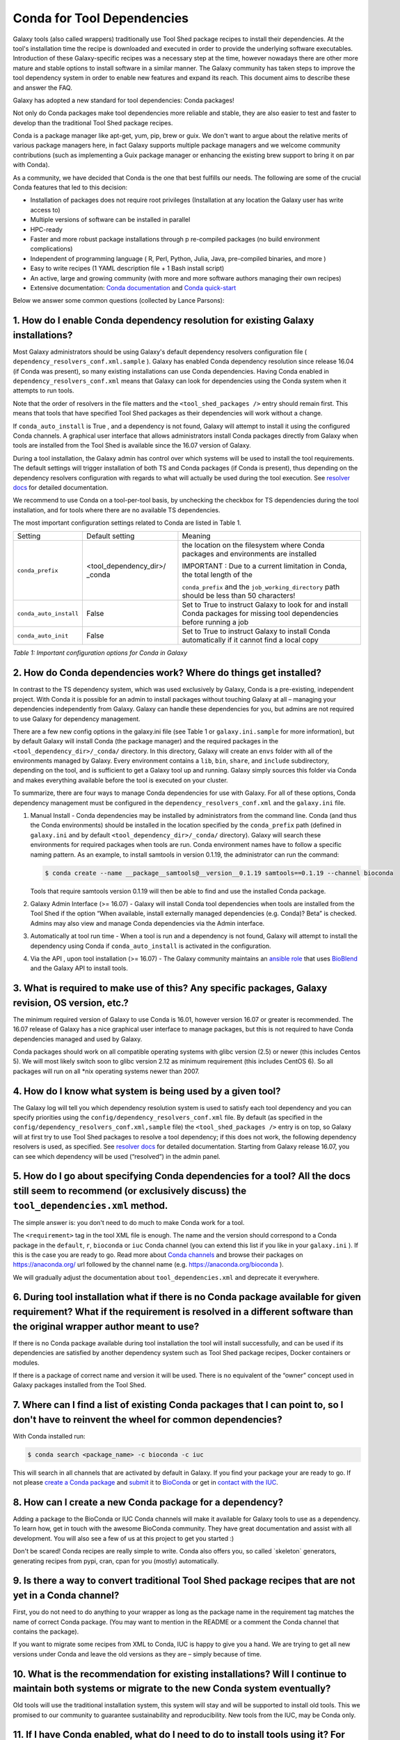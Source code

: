 =================================
Conda for Tool Dependencies
=================================

Galaxy tools (also called wrappers) traditionally use Tool Shed package
recipes to install their dependencies. At the tool's installation time
the recipe is downloaded and executed in order to provide the underlying
software executables. Introduction of these Galaxy-specific recipes was
a necessary step at the time, however nowadays there are other more
mature and stable options to install software in a similar manner. The
Galaxy community has taken steps to improve the tool dependency system
in order to enable new features and expand its reach. This document aims
to describe these and answer the FAQ.

Galaxy has adopted a new standard for tool dependencies: Conda packages!

Not only do Conda packages make tool dependencies more reliable and
stable, they are also easier to test and faster to develop than the
traditional Tool Shed package recipes.

Conda is a package manager like apt-get, yum, pip, brew or guix. We
don't want to argue about the relative merits of various package
managers here, in fact Galaxy supports multiple package managers and we
welcome community contributions (such as implementing a Guix package
manager or enhancing the existing brew support to bring it on par with
Conda).

As a community, we have decided that Conda is the one that best fulfills
our needs. The following are some of the crucial Conda features that led
to this decision:

-  Installation of packages does not require root privileges
   (Installation at any location the Galaxy user has write access to)
-  Multiple versions of software can be installed in parallel
-  HPC-ready
-  Faster and more robust package installations through p re-compiled
   packages (no build environment complications)
-  Independent of programming language ( R, Perl, Python, Julia, Java,
   pre-compiled binaries, and more )
-  Easy to write recipes (1 YAML description file + 1 Bash install
   script)
-  An active, large and growing community (with more and more software
   authors managing their own recipes)
-  Extensive documentation: `Conda documentation`_ and `Conda quick-start`_

Below we answer some common questions (collected by Lance Parsons):


1. How do I enable Conda dependency resolution for existing Galaxy installations?
*********************************************************************************

Most Galaxy administrators should be using Galaxy's default dependency resolvers
configuration file ( ``dependency_resolvers_conf.xml.sample`` ).
Galaxy has enabled Conda dependency resolution since release 16.04 (if Conda was present),
so many existing installations can use Conda dependencies. Having Conda enabled in ``dependency_resolvers_conf.xml``
means that Galaxy can look for dependencies using the Conda system when it attempts to run
tools.

Note that the order of resolvers in the file matters and the ``<tool_shed_packages />``
entry should remain first. This means that tools that have specified Tool Shed packages
as their dependencies will work without a change.

If ``conda_auto_install`` is True , and a dependency is not found,
Galaxy will attempt to install it using the configured Conda channels. A
graphical user interface that allows administrators install Conda
packages directly from Galaxy when tools are installed from the Tool
Shed is available since the 16.07 version of Galaxy.

During a tool installation, the Galaxy admin has control over which systems will be used to
install the tool requirements. The default settings will trigger installation
of both TS and Conda packages (if Conda is present), thus depending on the
dependency resolvers configuration with regards to what will actually be used during
the tool execution. See `resolver docs`_ for detailed documentation.

We recommend to use Conda on a tool-per-tool basis, by unchecking the checkbox
for TS dependencies during the tool installation, and for tools where there
are no available TS dependencies.

The most important configuration settings related to Conda are listed in Table 1.

+--------------------------+--------------------------+---------------------------+
| Setting                  | Default setting          | Meaning                   |
+--------------------------+--------------------------+---------------------------+
| ``conda_prefix``         | <tool\_dependency\_dir>/ | the location              |
|                          | \_conda                  | on the                    |
|                          |                          | filesystem where Conda    |
|                          |                          | packages and              |
|                          |                          | environments are          |
|                          |                          | installed                 |
|                          |                          |                           |
|                          |                          | IMPORTANT : Due to a      |
|                          |                          | current limitation in     |
|                          |                          | Conda, the total length   |
|                          |                          | of the                    |
|                          |                          |                           |
|                          |                          | ``conda_prefix`` and the  |
|                          |                          | ``job_working_directory`` |
|                          |                          | path should be less       |
|                          |                          | than 50 characters!       |
+--------------------------+--------------------------+---------------------------+
| ``conda_auto_install``   | False                    | Set to True to instruct   |
|                          |                          | Galaxy to look for and    |
|                          |                          | install Conda packages    |
|                          |                          | for missing tool          |
|                          |                          | dependencies before       |
|                          |                          | running a job             |
+--------------------------+--------------------------+---------------------------+
| ``conda_auto_init``      | False                    | Set to True to instruct   |
|                          |                          | Galaxy to install Conda   |
|                          |                          | automatically if it       |
|                          |                          | cannot find a local copy  |
+--------------------------+--------------------------+---------------------------+

*Table 1: Important configuration options for Conda in Galaxy*


2. How do Conda dependencies work? Where do things get installed?
*********************************************************************************

In contrast to the TS dependency system, which was used exclusively by
Galaxy, Conda is a pre-existing, independent project. With Conda it
is possible for an admin to install packages without touching Galaxy at
all – managing your dependencies independently from Galaxy. Galaxy can
handle these dependencies for you, but admins are not required to use
Galaxy for dependency management.

There are a few new config options in the galaxy.ini file (see Table
1 or ``galaxy.ini.sample`` for more information), but by default Galaxy
will install Conda (the package manager) and the required packages in
the ``<tool_dependency_dir>/_conda/`` directory. In this directory,
Galaxy will create an ``envs`` folder with all of the environments managed
by Galaxy. Every environment contains a ``lib``, ``bin``, ``share``, and ``include``
subdirectory, depending on the tool, and is sufficient to get a Galaxy
tool up and running. Galaxy simply sources this folder via Conda and
makes everything available before the tool is executed on your cluster.

To summarize, there are four ways to manage Conda dependencies for use
with Galaxy. For all of these options, Conda dependency management must
be configured in the ``dependency_resolvers_conf.xml`` and the ``galaxy.ini`` file.

#. Manual Install - Conda dependencies may be installed by
   administrators from the command line. Conda (and thus the Conda
   environments) should be installed in the location specified by the
   ``conda_prefix`` path (defined in ``galaxy.ini`` and by default
   ``<tool_dependency_dir>/_conda/`` directory). Galaxy will search
   these environments for required packages when tools are run. Conda
   environment names have to follow a specific naming pattern. As an
   example, to install samtools in version 0.1.19, the administrator can
   run the command:

   .. code-block:: bash

      $ conda create --name __package__samtools@__version__0.1.19 samtools==0.1.19 --channel bioconda

   Tools that require samtools version 0.1.19 will then be able to find
   and use the installed Conda package.
#. Galaxy Admin Interface (>= 16.07) - Galaxy will install Conda tool
   dependencies when tools are installed from the Tool Shed if the
   option “When available, install externally managed dependencies (e.g.
   Conda)? Beta” is checked. Admins may also view and manage Conda
   dependencies via the Admin interface.
#. Automatically at tool run time - When a tool is run and a dependency
   is not found, Galaxy will attempt to install the dependency using
   Conda if ``conda_auto_install`` is activated in the configuration.
#. Via the API , upon tool installation (>= 16.07) - The Galaxy
   community maintains an `ansible role`_ that uses
   BioBlend_ and the Galaxy API to install tools.


3. What is required to make use of this? Any specific packages, Galaxy revision, OS version, etc.?
*********************************************************************************

The minimum required version of Galaxy to use Conda is 16.01, however
version 16.07 or greater is recommended. The 16.07 release of Galaxy has
a nice graphical user interface to manage packages, but this is not
required to have Conda dependencies managed and used by Galaxy.

Conda packages should work on all compatible operating systems with
glibc version (2.5) or newer (this includes Centos 5). We will most
likely switch soon to glibc version 2.12 as minimum requirement (this
includes CentOS 6). So all packages will run on all \*nix operating
systems newer than 2007.


4. How do I know what system is being used by a given tool?
*********************************************************************************

The Galaxy log will tell you which dependency resolution system is used
to satisfy each tool dependency and you can specify priorities using the
``config/dependency_resolvers_conf.xml`` file. By default (as specified in the
``config/dependency_resolvers_conf.xml,sample`` file) the ``<tool_shed_packages />``
entry is on top, so Galaxy will at first try to use Tool Shed packages to resolve a tool dependency;
if this does not work, the following dependency resolvers is used, as
specified. See `resolver docs`_ for detailed documentation. Starting from Galaxy release 16.07, you can
see which dependency will be used (“resolved”) in the admin panel.


5. How do I go about specifying Conda dependencies for a tool? All the docs still seem to recommend (or exclusively discuss) the ``tool_dependencies.xml`` method.
*********************************************************************************

The simple answer is: you don't need to do much to make Conda work for a tool.

The ``<requirement>`` tag in the tool XML file is enough. The name and the
version should correspond to a Conda package in the ``default``, ``r``,
``bioconda`` or ``iuc`` Conda channel (you can extend this list if you
like in your ``galaxy.ini`` ). If this is the case you are ready to go. Read
more about `Conda channels`_  and browse their packages on https://anaconda.org/ url followed by the channel name (e.g.
`https://anaconda.org/bioconda <https://anaconda.org/bioconda>`__
).

We will gradually adjust the documentation about ``tool_dependencies.xml`` and
deprecate it everywhere.


6. During tool installation what if there is no Conda package available for given requirement? What if the requirement is resolved in a different software than the original wrapper author meant to use?
*********************************************************************************

If there is no Conda package available during tool installation the tool
will install successfully, and can be used if its dependencies are
satisfied by another dependency system such as Tool Shed package
recipes, Docker containers or modules.

If there is a package of correct name and version it will be used. There
is no equivalent of the “owner” concept used in Galaxy packages
installed from the Tool Shed.


7. Where can I find a list of existing Conda packages that I can point to, so I don't have to reinvent the wheel for common dependencies?
*********************************************************************************

With Conda installed run:

.. code-block:: bash

   $ conda search <package_name> -c bioconda -c iuc

This will search in all channels that are activated by default in
Galaxy. If you find your package your are ready to go. If not please
`create a Conda package`_ and submit_ it to BioConda_ or get in `contact with the IUC`_.


8. How can I create a new Conda package for a dependency?
*********************************************************************************

Adding a package to the BioConda or IUC Conda channels will make it
available for Galaxy tools to use as a dependency. To learn how, get in
touch with the awesome BioConda community. They have great documentation
and assist with all development. You will also see a few of us at this
project to get you started :)

Don't be scared! Conda recipes are really simple to write. Conda also
offers you, so called \`skeleton\` generators, generating recipes from
pypi, cran, cpan for you (mostly) automatically.


9. Is there a way to convert traditional Tool Shed package recipes that are not yet in a Conda channel?
*********************************************************************************

First, you do not need to do anything to your wrapper as long as the
package name in the requirement tag matches the name of correct
Conda package. (You may want to mention in the README or a comment the
Conda channel that contains the package).

If you want to migrate some recipes from XML to Conda, IUC is happy to
give you a hand. We are trying to get all new versions under Conda and
leave the old versions as they are – simply because of time.


10. What is the recommendation for existing installations? Will I continue to maintain both systems or migrate to the new Conda system eventually?
*********************************************************************************

Old tools will use the traditional installation system, this system will
stay and will be supported to install old tools. This we promised to our
community to guarantee sustainability and reproducibility. New tools
from the IUC, may be Conda only.


11. If I have Conda enabled, what do I need to do to install tools using it? For example, how can I install the latest Trinity? And how will I know dependencies are installed?
*********************************************************************************

This depends on your ``galaxy.ini`` setting. Galaxy will install Conda for
you if you have enabled ``conda_auto_init``. If ``conda_auto_install`` is
enabled, Galaxy will install Trinity via Conda when a Trinity job is
launched and Trinity is not yet installed . With the latest 16.07
release you can see which dependencies are being used in the “Manage
installed tools” section of the admin panel and you can select whether
or not to install Conda packages or Tool Shed package recipes when you
install new tools, even if ``conda_auto_install`` is disabled.

More improvements to the UI will be coming in future releases. To see if Galaxy
has created a Trinity environment for you have a look at folder under
``<tool_dependency_dir>/_conda/envs/``.


12. Can I mix traditional Galaxy packages and Conda packages?
*********************************************************************************

Yes, the way this works is that Galaxy goes through the list of
requirements for a tool, and then determines for each requirement if it
can be satisfied by any of the active resolver systems.

The order in which resolvers are tried is listed in the
``dependency_resolvers_conf.xml`` file, and the default order is

-  Tool Shed packages
-  Packages manually installed by administrators
-  Conda packages

The first system that satisfies a requirement will be used.


13. What can I do if Conda doesn't work for me?
*********************************************************************************

There is currently a limitation in the way Conda packages are being
built. This limitation will be addressed shortly by the Conda community,
however this requires all packages to be rebuilt.

To work around this limitation, please make sure that the total length
of the ``conda_prefix`` and ``job_working_directory`` path is less than 50
characters long.

If this is your problem, you should see a warning similar to the
following in your galaxy log files:

.. code-block:: bash

   ERROR: placeholder '/home/ray/r_3_3_1-x64-3.5/envs/_build_placehold_placehold_placehold_placehold_pl' too short

In rare cases Conda may not have been properly installed by Galaxy.
A symptom for this is if there is no activate script in
``conda_prefix/bin`` folder. In that case you can delete the ``conda_prefix`` folder
and restart Galaxy, which will again attempt to install Conda.

If this does not solve your problem or you have any trouble following
the instructions, please ask on the Galaxy mailing list or the Galaxy
IRC channel.

.. _Conda documentation: http://conda.pydata.org/docs/building/build.html
.. _Conda quick-start: http://conda.pydata.org/docs/get-started.html
.. _ansible role: https://github.com/galaxyproject/ansible-galaxy-tools
.. _BioBlend: https://github.com/galaxyproject/bioblend
.. _resolver docs: https://docs.galaxyproject.org/en/master/admin/dependency_resolvers.html
.. _Conda channels: http://conda.pydata.org/docs/custom-channels.html
.. _create a Conda package: http://conda.pydata.org/docs/building/recipe.html#conda-recipe-files-overview
.. _submit: https://bioconda.github.io/#step-4-join-the-team
.. _BioConda: https://bioconda.github.io
.. _contact with the IUC: https://gitter.im/galaxy-iuc/iuc

